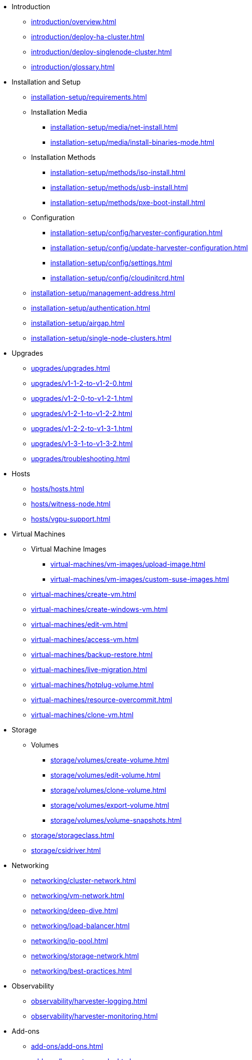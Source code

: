 // Folder: introduction:

* Introduction
** xref:introduction/overview.adoc[]
** xref:introduction/deploy-ha-cluster.adoc[]
** xref:introduction/deploy-singlenode-cluster.adoc[]
** xref:introduction/glossary.adoc[]

// Folder: installation-setup:

* Installation and Setup
** xref:installation-setup/requirements.adoc[]
** Installation Media
*** xref:installation-setup/media/net-install.adoc[]
*** xref:installation-setup/media/install-binaries-mode.adoc[]
** Installation Methods
*** xref:installation-setup/methods/iso-install.adoc[]
*** xref:installation-setup/methods/usb-install.adoc[]
*** xref:installation-setup/methods/pxe-boot-install.adoc[]
** Configuration
*** xref:installation-setup/config/harvester-configuration.adoc[]
*** xref:installation-setup/config/update-harvester-configuration.adoc[]
*** xref:installation-setup/config/settings.adoc[]
*** xref:installation-setup/config/cloudinitcrd.adoc[]
** xref:installation-setup/management-address.adoc[]
** xref:installation-setup/authentication.adoc[]
** xref:installation-setup/airgap.adoc[]
** xref:installation-setup/single-node-clusters.adoc[]

// Folder: upgrades:

* Upgrades
** xref:upgrades/upgrades.adoc[]
** xref:upgrades/v1-1-2-to-v1-2-0.adoc[]
** xref:upgrades/v1-2-0-to-v1-2-1.adoc[]
** xref:upgrades/v1-2-1-to-v1-2-2.adoc[]
** xref:upgrades/v1-2-2-to-v1-3-1.adoc[]
** xref:upgrades/v1-3-1-to-v1-3-2.adoc[]
** xref:upgrades/troubleshooting.adoc[]

// Folder: hosts:

* Hosts
** xref:hosts/hosts.adoc[]
** xref:hosts/witness-node.adoc[]
** xref:hosts/vgpu-support.adoc[]

// Folder: virtual-machines:

* Virtual Machines
** Virtual Machine Images 
*** xref:virtual-machines/vm-images/upload-image.adoc[]
*** xref:virtual-machines/vm-images/custom-suse-images.adoc[]
** xref:virtual-machines/create-vm.adoc[]
** xref:virtual-machines/create-windows-vm.adoc[]
** xref:virtual-machines/edit-vm.adoc[]
** xref:virtual-machines/access-vm.adoc[]
** xref:virtual-machines/backup-restore.adoc[]
** xref:virtual-machines/live-migration.adoc[]
** xref:virtual-machines/hotplug-volume.adoc[]
** xref:virtual-machines/resource-overcommit.adoc[]
** xref:virtual-machines/clone-vm.adoc[]

// Folder: storage:

* Storage
** Volumes
*** xref:storage/volumes/create-volume.adoc[]
*** xref:storage/volumes/edit-volume.adoc[]
*** xref:storage/volumes/clone-volume.adoc[]
*** xref:storage/volumes/export-volume.adoc[]
*** xref:storage/volumes/volume-snapshots.adoc[]
** xref:storage/storageclass.adoc[]
** xref:storage/csidriver.adoc[]

// Folder: networking:

* Networking
** xref:networking/cluster-network.adoc[]
** xref:networking/vm-network.adoc[]
** xref:networking/deep-dive.adoc[]
** xref:networking/load-balancer.adoc[]
** xref:networking/ip-pool.adoc[]
** xref:networking/storage-network.adoc[]
** xref:networking/best-practices.adoc[]

// Folder: observability:

* Observability
** xref:observability/harvester-logging.adoc[]
** xref:observability/harvester-monitoring.adoc[]

// Folder: add-ons:

* Add-ons
** xref:add-ons/add-ons.adoc[]
** xref:add-ons/harvester-seeder.adoc[]
** xref:add-ons/nvidia-driver-toolkit.adoc[]
** xref:add-ons/pcidevices-controller.adoc[]
** xref:add-ons/rancher-vcluster.adoc[]
** xref:add-ons/vm-dhcp-controller.adoc[]
** xref:add-ons/vm-import-controller.adoc[]

// Folder: integrations:

* Integrations
// Folder: integrations/rancher/
** Rancher Integration
*** xref:integrations/rancher/rancher-integration.adoc[]
*** xref:integrations/rancher/virtualization-management.adoc[]
// Folder: integrations/rancher/node-driver/
*** Harvester Node Driver
**** xref:integrations/rancher/node-driver/node-driver.adoc[]
**** xref:integrations/rancher/node-driver/rke1-cluster.adoc[]
**** xref:integrations/rancher/node-driver/rke2-cluster.adoc[]
**** xref:integrations/rancher/node-driver/k3s-cluster.adoc[]
*** xref:integrations/rancher/cloud-provider.adoc[]
*** xref:integrations/rancher/csi-driver.adoc[]
*** xref:integrations/rancher/resource-quota.adoc[]
*** xref:integrations/rancher/rancher-terraform-provider.adoc[]
*** xref:integrations/rancher/import-harvester-vm.adoc[]
// Folder: integrations/terraform:
** xref:integrations/terraform/terraform-provider.adoc[]

// Folder: troubleshooting:

* Troubleshooting
** xref:troubleshooting/faq.adoc[]
** xref:troubleshooting/installation.adoc[]
** xref:troubleshooting/operating-system.adoc[]
** xref:troubleshooting/harvester-cluster.adoc[]
** xref:troubleshooting/virtual-machines.adoc[]
** xref:troubleshooting/monitoring.adoc[]

// Folder: developer:

* Developer Content
** xref:developer/addon-development.adoc[]

* xref:api.adoc[API]